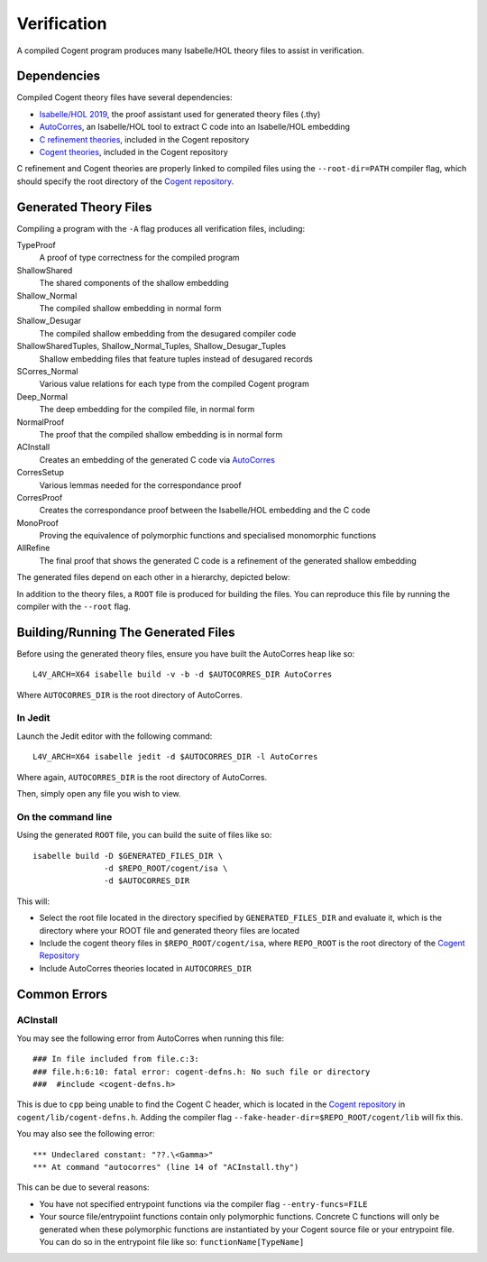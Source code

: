 Verification
============

.. highlight:: sh

A compiled Cogent program produces many Isabelle/HOL theory files to assist in verification.

Dependencies
------------

Compiled Cogent theory files have several dependencies:

* `Isabelle/HOL 2019`_, the proof assistant used for generated theory files (.thy)
* AutoCorres_, an Isabelle/HOL tool to extract C code into an Isabelle/HOL embedding
* `C refinement theories`_, included in the Cogent repository
* `Cogent theories`_, included in the Cogent repository

C refinement and Cogent theories are properly linked to compiled files using the
``--root-dir=PATH`` compiler flag, which should specify the root directory of the
`Cogent repository`_. 

Generated Theory Files
----------------------

Compiling a program with the ``-A`` flag produces all verification files, including:

TypeProof
    A proof of type correctness for the compiled program
ShallowShared
    The shared components of the shallow embedding
Shallow_Normal
    The compiled shallow embedding in normal form
Shallow_Desugar
    The compiled shallow embedding from the desugared compiler code
ShallowSharedTuples, Shallow_Normal_Tuples, Shallow_Desugar_Tuples
    Shallow embedding files that feature tuples instead of desugared records 
SCorres_Normal
    Various value relations for each type from the compiled Cogent program
Deep_Normal
    The deep embedding for the compiled file, in normal form
NormalProof
    The proof that the compiled shallow embedding is in normal form
ACInstall
    Creates an embedding of the generated C code via AutoCorres_
CorresSetup
    Various lemmas needed for the correspondance proof
CorresProof
    Creates the correspondance proof between the Isabelle/HOL embedding and the C code
MonoProof
    Proving the equivalence of polymorphic functions and specialised monomorphic functions
AllRefine
    The final proof that shows the generated C code is a refinement of the generated shallow embedding

The generated files depend on each other in a hierarchy, depicted below:

.. graphviz:: assets/dependencies.dot

In addition to the theory files, a ``ROOT`` file is produced for building the
files. You can reproduce this file by running the compiler with the ``--root``
flag.

Building/Running The Generated Files
------------------------------------

Before using the generated theory files, ensure you have built the AutoCorres heap like so::

    L4V_ARCH=X64 isabelle build -v -b -d $AUTOCORRES_DIR AutoCorres

Where ``AUTOCORRES_DIR`` is the root directory of AutoCorres.

In Jedit
^^^^^^^^

Launch the Jedit editor with the following command::

    L4V_ARCH=X64 isabelle jedit -d $AUTOCORRES_DIR -l AutoCorres

Where again, ``AUTOCORRES_DIR`` is the root directory of AutoCorres.

Then, simply open any file you wish to view.

On the command line
^^^^^^^^^^^^^^^^^^^

Using the generated ``ROOT`` file, you can build the suite of files like so::

    isabelle build -D $GENERATED_FILES_DIR \
                   -d $REPO_ROOT/cogent/isa \
                   -d $AUTOCORRES_DIR

This will:

* Select the root file located in the directory specified by ``GENERATED_FILES_DIR`` and evaluate it, which is the directory where your ROOT file and generated theory files are located
* Include the cogent theory files in ``$REPO_ROOT/cogent/isa``, where ``REPO_ROOT`` is the root directory of the `Cogent Repository`_
* Include AutoCorres theories located in ``AUTOCORRES_DIR``

Common Errors
-------------

ACInstall
^^^^^^^^^

You may see the following error from AutoCorres when running this file::

    ### In file included from file.c:3:
    ### file.h:6:10: fatal error: cogent-defns.h: No such file or directory
    ###  #include <cogent-defns.h>

This is due to ``cpp`` being unable to find the Cogent C header, which is located in the `Cogent repository`_ 
in ``cogent/lib/cogent-defns.h``. Adding the compiler flag ``--fake-header-dir=$REPO_ROOT/cogent/lib`` will fix this.


.. highlight:: none

You may also see the following error::

    *** Undeclared constant: "??.\<Gamma>"
    *** At command "autocorres" (line 14 of "ACInstall.thy")

This can be due to several reasons:

* You have not specified entrypoint functions via the compiler flag ``--entry-funcs=FILE``
* Your source file/entrypoiint functions contain only polymorphic functions. Concrete C functions will only be generated when these polymorphic functions are instantiated by your Cogent source file or your entrypoint file. You can do so in the entrypoint file like so: ``functionName[TypeName]``







.. _AutoCorres: https://ts.data61.csiro.au/projects/TS/autocorres/
.. _`Isabelle/HOL 2019`: https://isabelle.in.tum.de/
.. _`C refinement theories`: https://github.com/NICTA/cogent/tree/master/c-refinement
.. _`Cogent theories`: https://github.com/NICTA/cogent/tree/master/cogent/isa/
.. _`Cogent repository`: https://github.com/NICTA/cogent